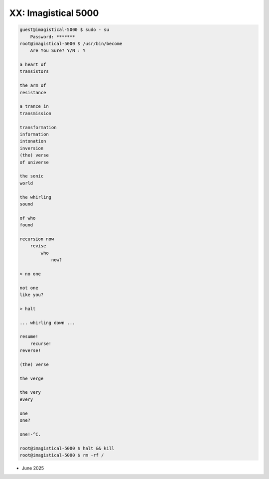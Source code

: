 --------------------
XX: Imagistical 5000
--------------------

.. code-block:: bash

    guest@imagistical-5000 $ sudo - su
        Password: *******
    root@imagistical-5000 $ /usr/bin/become
        Are You Sure? Y/N : Y 

    a heart of
    transistors

    the arm of
    resistance

    a trance in
    transmission

    transformation
    information
    intonation
    inversion
    (the) verse
    of universe

    the sonic 
    world

    the whirling 
    sound

    of who 
    found

    recursion now
        revise
            who
                now? 

    > no one

    not one
    like you?

    > halt

    ... whirling down ...

    resume!
        recurse!
    reverse!

    (the) verse

    the verge 

    the very
    every

    one
    one? 

    one!-^C.

    root@imagistical-5000 $ halt && kill
    root@imagistical-5000 $ rm -rf /

- June 2025